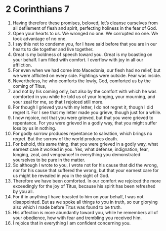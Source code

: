 ﻿
* 2 Corinthians 7
1. Having therefore these promises, beloved, let’s cleanse ourselves from all defilement of flesh and spirit, perfecting holiness in the fear of God. 
2. Open your hearts to us. We wronged no one. We corrupted no one. We took advantage of no one. 
3. I say this not to condemn you, for I have said before that you are in our hearts to die together and live together. 
4. Great is my boldness of speech toward you. Great is my boasting on your behalf. I am filled with comfort. I overflow with joy in all our affliction. 
5. For even when we had come into Macedonia, our flesh had no relief, but we were afflicted on every side. Fightings were outside. Fear was inside. 
6. Nevertheless, he who comforts the lowly, God, comforted us by the coming of Titus, 
7. and not by his coming only, but also by the comfort with which he was comforted in you while he told us of your longing, your mourning, and your zeal for me, so that I rejoiced still more. 
8. For though I grieved you with my letter, I do not regret it, though I did regret it. For I see that my letter made you grieve, though just for a while. 
9. I now rejoice, not that you were grieved, but that you were grieved to repentance. For you were grieved in a godly way, that you might suffer loss by us in nothing. 
10. For godly sorrow produces repentance to salvation, which brings no regret. But the sorrow of the world produces death. 
11. For behold, this same thing, that you were grieved in a godly way, what earnest care it worked in you. Yes, what defense, indignation, fear, longing, zeal, and vengeance! In everything you demonstrated yourselves to be pure in the matter. 
12. So although I wrote to you, I wrote not for his cause that did the wrong, nor for his cause that suffered the wrong, but that your earnest care for us might be revealed in you in the sight of God. 
13. Therefore we have been comforted. In our comfort we rejoiced the more exceedingly for the joy of Titus, because his spirit has been refreshed by you all. 
14. For if in anything I have boasted to him on your behalf, I was not disappointed. But as we spoke all things to you in truth, so our glorying also which I made before Titus was found to be truth. 
15. His affection is more abundantly toward you, while he remembers all of your obedience, how with fear and trembling you received him. 
16. I rejoice that in everything I am confident concerning you. 
